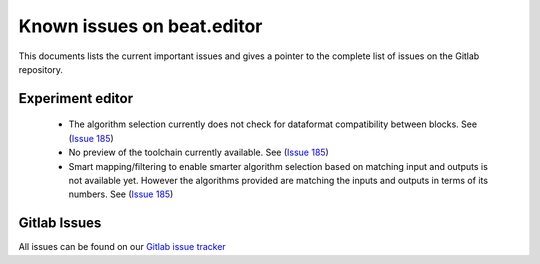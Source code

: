 .. vim: set fileencoding=utf-8 :

.. Copyright (c) 2020 Idiap Research Institute, http://www.idiap.ch/          ..
.. Contact: beat.support@idiap.ch                                             ..
..                                                                            ..
.. This file is part of the beat.editor module of the BEAT platform.             ..
..                                                                            ..
.. Commercial License Usage                                                   ..
.. Licensees holding valid commercial BEAT licenses may use this file in      ..
.. accordance with the terms contained in a written agreement between you     ..
.. and Idiap. For further information contact tto@idiap.ch                    ..
..                                                                            ..
.. Alternatively, this file may be used under the terms of the GNU Affero     ..
.. Public License version 3 as published by the Free Software and appearing   ..
.. in the file LICENSE.AGPL included in the packaging of this file.           ..
.. The BEAT platform is distributed in the hope that it will be useful, but   ..
.. WITHOUT ANY WARRANTY; without even the implied warranty of MERCHANTABILITY ..
.. or FITNESS FOR A PARTICULAR PURPOSE.                                       ..
..                                                                            ..
.. You should have received a copy of the GNU Affero Public License along     ..
.. with the BEAT platform. If not, see http://www.gnu.org/licenses/.          ..


.. _beat-editor-knownissues:

=============================
 Known issues on beat.editor
=============================

This documents lists the current important issues and gives a pointer to the
complete list of issues on the Gitlab repository.


Experiment editor
=================

    - The algorithm selection currently does not check for dataformat compatibility
      between blocks.
      See (`Issue 185`_)
    - No preview of the toolchain currently available.
      See (`Issue 185`_)
    - Smart mapping/filtering to enable smarter algorithm selection based on matching
      input and outputs is not available yet. However the algorithms provided
      are matching the inputs and outputs in terms of its numbers.
      See (`Issue 185`_)


Gitlab Issues
=============

All issues can be found on our `Gitlab issue tracker`_

.. _Issue 185: https://gitlab.idiap.ch/beat/beat.editor/issues/185
.. _Gitlab issue tracker: https://gitlab.idiap.ch/beat/beat.editor/issues/
